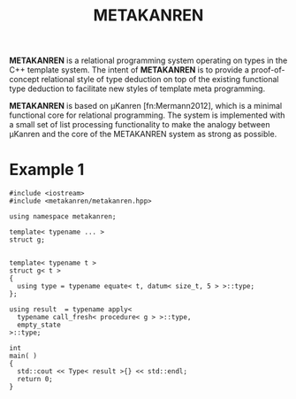 #+TITLE:METAKANREN

*METAKANREN* is a relational programming system operating on types in
the C++ template system.  The intent of *METAKANREN* is to provide a
proof-of-concept relational style of type deduction on top of the
existing functional type deduction to facilitate new styles of
template meta programming.

*METAKANREN* is based on μKanren [fn:Mermann2012], which is a minimal
functional core for relational programming.  The system is implemented
with a small set of list processing functionality to make the analogy
between μKanren and the core of the METAKANREN  system as strong as
possible.

* Example 1
  #+BEGIN_SRC c++
    #include <iostream>
    #include <metakanren/metakanren.hpp>

    using namespace metakanren;

    template< typename ... >
    struct g;


    template< typename t >
    struct g< t >
    {
      using type = typename equate< t, datum< size_t, 5 > >::type;
    };

    using result  = typename apply<
      typename call_fresh< procedure< g > >::type,
      empty_state
    >::type;

    int
    main( )
    {
      std::cout << Type< result >{} << std::endl;
      return 0;
    }
  #+END_SRC 






[fn:Hermann2013]
Jason Hemann and Daniel P. Friedman. *microKanren: A Minimal
Functional Core for Relational Programming*.  In Proceedings of the
2013 Workshop on Scheme and Functional Programming (Scheme '13),
Alexandria, VA, 2013.  
